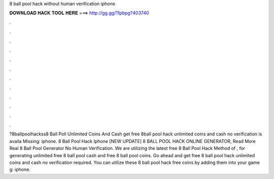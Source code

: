 8 ball pool hack without human verification iphone

𝐃𝐎𝐖𝐍𝐋𝐎𝐀𝐃 𝐇𝐀𝐂𝐊 𝐓𝐎𝐎𝐋 𝐇𝐄𝐑𝐄 ===> http://gg.gg/11pbpg?403740

.

.

.

.

.

.

.

.

.

.

.

.

?8ballpoolhackss8 Ball Poll Unlimited Coins And Cash get free 8ball pool hack unlimited coins and cash no verification is availa Missing: iphone.  8 Ball Pool Hack Iphone [NEW UPDATE] 8 BALL POOL HACK ONLINE GENERATOR, Read More  Real 8 Ball Pool Generator No Human Verification. We are utilizing the latest free 8 Ball Pool Hack Method of , for generating unlimited free 8 ball pool cash and free 8 ball pool coins. Go ahead and get free 8 ball pool hack unlimited coins and cash no verification required. You can utilize these 8 ball pool hack free coins by adding them into your game g: iphone.